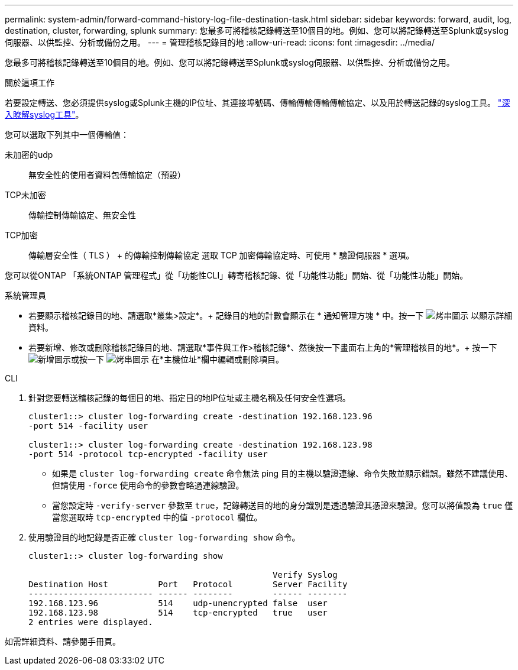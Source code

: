 ---
permalink: system-admin/forward-command-history-log-file-destination-task.html 
sidebar: sidebar 
keywords: forward, audit, log, destination, cluster, forwarding, splunk 
summary: 您最多可將稽核記錄轉送至10個目的地。例如、您可以將記錄轉送至Splunk或syslog伺服器、以供監控、分析或備份之用。 
---
= 管理稽核記錄目的地
:allow-uri-read: 
:icons: font
:imagesdir: ../media/


[role="lead"]
您最多可將稽核記錄轉送至10個目的地。例如、您可以將記錄轉送至Splunk或syslog伺服器、以供監控、分析或備份之用。

.關於這項工作
若要設定轉送、您必須提供syslog或Splunk主機的IP位址、其連接埠號碼、傳輸傳輸傳輸傳輸協定、以及用於轉送記錄的syslog工具。 https://datatracker.ietf.org/doc/html/rfc5424["深入瞭解syslog工具"^]。

您可以選取下列其中一個傳輸值：

未加密的udp:: 無安全性的使用者資料包傳輸協定（預設）
TCP未加密:: 傳輸控制傳輸協定、無安全性
TCP加密:: 傳輸層安全性（ TLS ） + 的傳輸控制傳輸協定
選取 TCP 加密傳輸協定時、可使用 * 驗證伺服器 * 選項。


您可以從ONTAP 「系統ONTAP 管理程式」從「功能性CLI」轉寄稽核記錄、從「功能性功能」開始、從「功能性功能」開始。

[role="tabbed-block"]
====
.系統管理員
--
* 若要顯示稽核記錄目的地、請選取*叢集>設定*。+
記錄目的地的計數會顯示在 * 通知管理方塊 * 中。按一下 image:../media/icon_kabob.gif["烤串圖示"] 以顯示詳細資料。
* 若要新增、修改或刪除稽核記錄目的地、請選取*事件與工作>稽核記錄*、然後按一下畫面右上角的*管理稽核目的地*。+
按一下 image:icon_add.gif["新增圖示"]或按一下 image:../media/icon_kabob.gif["烤串圖示"] 在*主機位址*欄中編輯或刪除項目。


--
.CLI
--
. 針對您要轉送稽核記錄的每個目的地、指定目的地IP位址或主機名稱及任何安全性選項。
+
[listing]
----
cluster1::> cluster log-forwarding create -destination 192.168.123.96
-port 514 -facility user

cluster1::> cluster log-forwarding create -destination 192.168.123.98
-port 514 -protocol tcp-encrypted -facility user
----
+
** 如果是 `cluster log-forwarding create` 命令無法 ping 目的主機以驗證連線、命令失敗並顯示錯誤。雖然不建議使用、但請使用 `-force` 使用命令的參數會略過連線驗證。
** 當您設定時 `-verify-server` 參數至 `true`，記錄轉送目的地的身分識別是透過驗證其憑證來驗證。您可以將值設為 `true` 僅當您選取時 `tcp-encrypted` 中的值 `-protocol` 欄位。


. 使用驗證目的地記錄是否正確 `cluster log-forwarding show` 命令。
+
[listing]
----
cluster1::> cluster log-forwarding show

                                                 Verify Syslog
Destination Host          Port   Protocol        Server Facility
------------------------- ------ --------        ------ --------
192.168.123.96            514    udp-unencrypted false  user
192.168.123.98            514    tcp-encrypted   true   user
2 entries were displayed.
----


如需詳細資料、請參閱手冊頁。

--
====